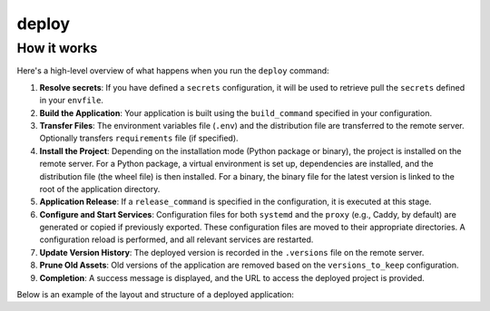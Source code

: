 deploy
======


.. cappa:: fujin.commands.deploy.Deploy
   :style: terminal
   :terminal-width: 0


How it works
------------

Here's a high-level overview of what happens when you run the ``deploy`` command:

1. **Resolve secrets**: If you have defined a ``secrets`` configuration, it will be used to retrieve pull the ``secrets`` defined in your ``envfile``.

2. **Build the Application**: Your application is built using the ``build_command`` specified in your configuration.

3. **Transfer Files**: The environment variables file (``.env``) and the distribution file are transferred to the remote server. Optionally transfers ``requirements`` file (if specified).

4. **Install the Project**: Depending on the installation mode (Python package or binary), the project is installed on the remote server. For a Python package, a virtual environment is set up, dependencies are installed, and the distribution file (the wheel file) is then installed. For a binary, the binary file for the latest version is linked to the root of the application directory.

5. **Application Release**: If a ``release_command`` is specified in the configuration, it is executed at this stage. 

6. **Configure and Start Services**: Configuration files for both ``systemd`` and the ``proxy`` (e.g., Caddy, by default) are generated or copied if previously exported. These configuration files are moved to their appropriate directories. A configuration reload is performed, and all relevant services are restarted.  

7. **Update Version History**: The deployed version is recorded in the ``.versions`` file on the remote server.

8. **Prune Old Assets**: Old versions of the application are removed based on the ``versions_to_keep`` configuration.

9. **Completion**: A success message is displayed, and the URL to access the deployed project is provided.

Below is an example of the layout and structure of a deployed application:

.. tab-set::

    .. tab-item:: python package

        .. code-block:: shell

            app_directory/
            ├── .env                              # Environment variables file
            ├── .appenv                           # Application-specific environment setup
            ├── .versions                         # Version tracking file
            ├── .venv/                            # Virtual environment
            ├── v1.2.3/                           # Versioned asset directory
            │   ├── app-1.2.3-py3-none-any.whl    # Distribution file
            │   └── requirements.txt              # Optional requirements file
            ├── v1.2.2/
            │   └── ...
            └── v1.2.1/
                └── ...

    .. tab-item:: binary

        .. code-block:: shell

            app_directory/
            ├── .env                              # Environment variables file
            ├── .appenv                           # Application-specific environment setup
            ├── .versions                         # Version tracking file
            ├── app_binary -> v1.2.3/app_binary   # Symbolic link to current version
            ├── v1.2.3/                           # Versioned asset directory
            │   └── app_binary                    # Distribution file
            ├── v1.2.2/
            │   └── ...
            └── v1.2.1/
                └── ...